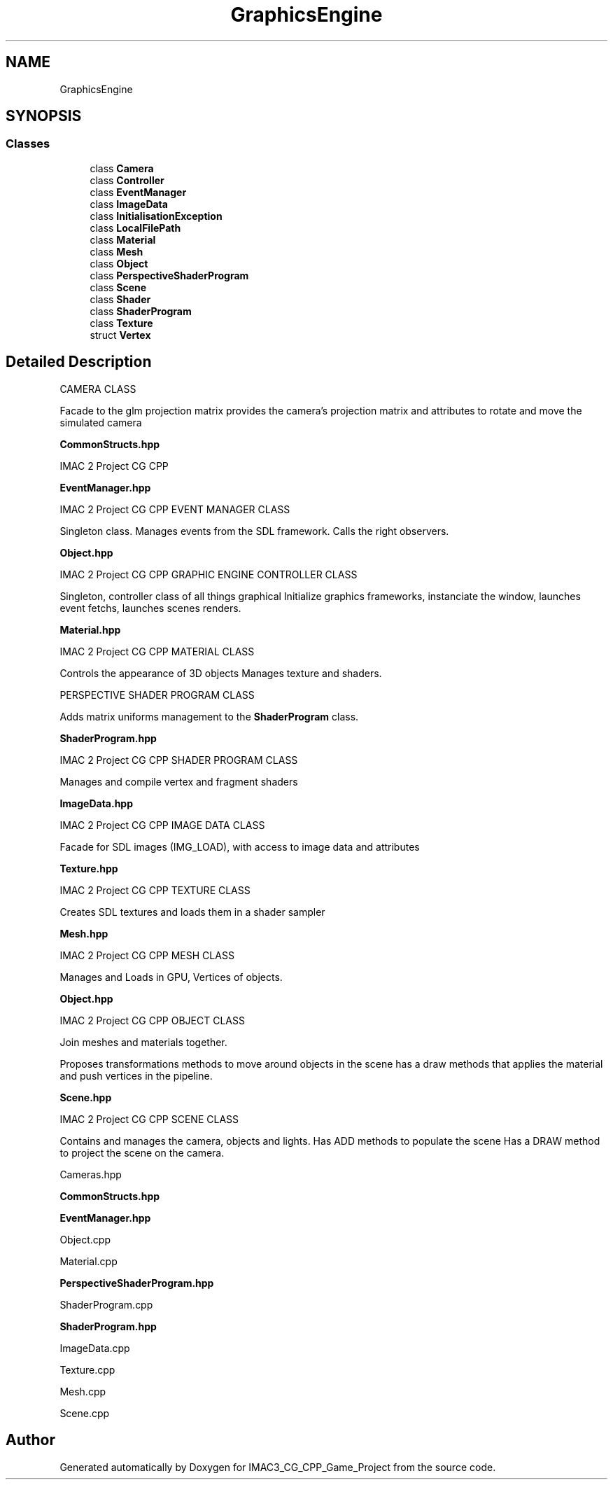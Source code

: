 .TH "GraphicsEngine" 3 "Fri Dec 14 2018" "IMAC3_CG_CPP_Game_Project" \" -*- nroff -*-
.ad l
.nh
.SH NAME
GraphicsEngine
.SH SYNOPSIS
.br
.PP
.SS "Classes"

.in +1c
.ti -1c
.RI "class \fBCamera\fP"
.br
.ti -1c
.RI "class \fBController\fP"
.br
.ti -1c
.RI "class \fBEventManager\fP"
.br
.ti -1c
.RI "class \fBImageData\fP"
.br
.ti -1c
.RI "class \fBInitialisationException\fP"
.br
.ti -1c
.RI "class \fBLocalFilePath\fP"
.br
.ti -1c
.RI "class \fBMaterial\fP"
.br
.ti -1c
.RI "class \fBMesh\fP"
.br
.ti -1c
.RI "class \fBObject\fP"
.br
.ti -1c
.RI "class \fBPerspectiveShaderProgram\fP"
.br
.ti -1c
.RI "class \fBScene\fP"
.br
.ti -1c
.RI "class \fBShader\fP"
.br
.ti -1c
.RI "class \fBShaderProgram\fP"
.br
.ti -1c
.RI "class \fBTexture\fP"
.br
.ti -1c
.RI "struct \fBVertex\fP"
.br
.in -1c
.SH "Detailed Description"
.PP 
CAMERA CLASS
.PP
Facade to the glm projection matrix provides the camera's projection matrix and attributes to rotate and move the simulated camera
.PP
\fBCommonStructs\&.hpp\fP
.PP
IMAC 2 Project CG CPP
.PP
\fBEventManager\&.hpp\fP
.PP
IMAC 2 Project CG CPP EVENT MANAGER CLASS
.PP
Singleton class\&. Manages events from the SDL framework\&. Calls the right observers\&.
.PP
\fBObject\&.hpp\fP
.PP
IMAC 2 Project CG CPP GRAPHIC ENGINE CONTROLLER CLASS
.PP
Singleton, controller class of all things graphical Initialize graphics frameworks, instanciate the window, launches event fetchs, launches scenes renders\&.
.PP
\fBMaterial\&.hpp\fP
.PP
IMAC 2 Project CG CPP MATERIAL CLASS
.PP
Controls the appearance of 3D objects Manages texture and shaders\&.
.PP
PERSPECTIVE SHADER PROGRAM CLASS
.PP
Adds matrix uniforms management to the \fBShaderProgram\fP class\&.
.PP
\fBShaderProgram\&.hpp\fP
.PP
IMAC 2 Project CG CPP SHADER PROGRAM CLASS
.PP
Manages and compile vertex and fragment shaders
.PP
\fBImageData\&.hpp\fP
.PP
IMAC 2 Project CG CPP IMAGE DATA CLASS
.PP
Facade for SDL images (IMG_LOAD), with access to image data and attributes
.PP
\fBTexture\&.hpp\fP
.PP
IMAC 2 Project CG CPP TEXTURE CLASS
.PP
Creates SDL textures and loads them in a shader sampler
.PP
\fBMesh\&.hpp\fP
.PP
IMAC 2 Project CG CPP MESH CLASS
.PP
Manages and Loads in GPU, Vertices of objects\&.
.PP
\fBObject\&.hpp\fP
.PP
IMAC 2 Project CG CPP OBJECT CLASS
.PP
Join meshes and materials together\&.
.PP
Proposes transformations methods to move around objects in the scene has a draw methods that applies the material and push vertices in the pipeline\&.
.PP
\fBScene\&.hpp\fP
.PP
IMAC 2 Project CG CPP SCENE CLASS
.PP
Contains and manages the camera, objects and lights\&. Has ADD methods to populate the scene Has a DRAW method to project the scene on the camera\&.
.PP
Cameras\&.hpp
.PP
\fBCommonStructs\&.hpp\fP
.PP
\fBEventManager\&.hpp\fP
.PP
Object\&.cpp
.PP
Material\&.cpp
.PP
\fBPerspectiveShaderProgram\&.hpp\fP
.PP
ShaderProgram\&.cpp
.PP
\fBShaderProgram\&.hpp\fP
.PP
ImageData\&.cpp
.PP
Texture\&.cpp
.PP
Mesh\&.cpp
.PP
Scene\&.cpp 
.SH "Author"
.PP 
Generated automatically by Doxygen for IMAC3_CG_CPP_Game_Project from the source code\&.
